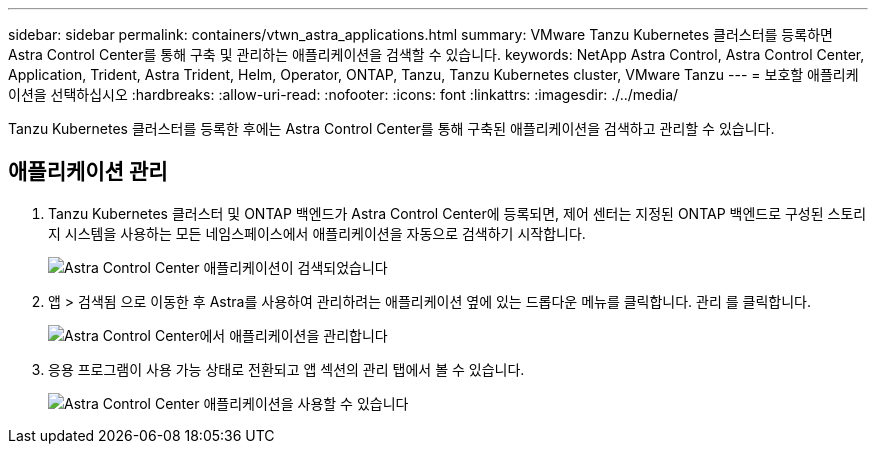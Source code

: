 ---
sidebar: sidebar 
permalink: containers/vtwn_astra_applications.html 
summary: VMware Tanzu Kubernetes 클러스터를 등록하면 Astra Control Center를 통해 구축 및 관리하는 애플리케이션을 검색할 수 있습니다. 
keywords: NetApp Astra Control, Astra Control Center, Application, Trident, Astra Trident, Helm, Operator, ONTAP, Tanzu, Tanzu Kubernetes cluster, VMware Tanzu 
---
= 보호할 애플리케이션을 선택하십시오
:hardbreaks:
:allow-uri-read: 
:nofooter: 
:icons: font
:linkattrs: 
:imagesdir: ./../media/


[role="lead"]
Tanzu Kubernetes 클러스터를 등록한 후에는 Astra Control Center를 통해 구축된 애플리케이션을 검색하고 관리할 수 있습니다.



== 애플리케이션 관리

. Tanzu Kubernetes 클러스터 및 ONTAP 백엔드가 Astra Control Center에 등록되면, 제어 센터는 지정된 ONTAP 백엔드로 구성된 스토리지 시스템을 사용하는 모든 네임스페이스에서 애플리케이션을 자동으로 검색하기 시작합니다.
+
image::vtwn_image15.jpg[Astra Control Center 애플리케이션이 검색되었습니다]

. 앱 > 검색됨 으로 이동한 후 Astra를 사용하여 관리하려는 애플리케이션 옆에 있는 드롭다운 메뉴를 클릭합니다. 관리 를 클릭합니다.
+
image::vtwn_image16.jpg[Astra Control Center에서 애플리케이션을 관리합니다]

. 응용 프로그램이 사용 가능 상태로 전환되고 앱 섹션의 관리 탭에서 볼 수 있습니다.
+
image::vtwn_image17.jpg[Astra Control Center 애플리케이션을 사용할 수 있습니다]


